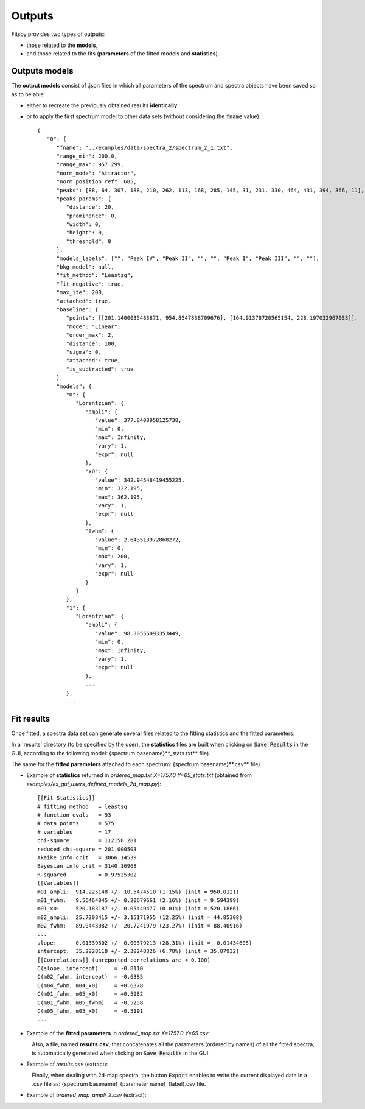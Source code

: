 Outputs
=======

Fitspy provides two types of outputs:

* those related to the **models**,

* and those related to the fits (**parameters** of the fitted models and **statistics**).


Outputs models
--------------

The **output models** consist of .json files in which all parameters of the spectrum and spectra objects have been saved so as to be able:

* either to recreate the previously obtained results **identically**

* or to apply the first spectrum model to other data sets (without considering the :code:`fname` value)::

    {
       "0": {
          "fname": "../examples/data/spectra_2/spectrum_2_1.txt",
          "range_min": 200.0,
          "range_max": 957.299,
          "norm_mode": "Attractor",
          "norm_position_ref": 685,
          "peaks": [88, 64, 307, 188, 210, 262, 113, 168, 285, 145, 31, 231, 330, 464, 431, 394, 366, 11],
          "peaks_params": {
             "distance": 20,
             "prominence": 0,
             "width": 0,
             "height": 0,
             "threshold": 0
          },
          "models_labels": ["", "Peak IV", "Peak II", "", "", "Peak I", "Peak III", "", ""],
          "bkg_model": null,
          "fit_method": "Leastsq",
          "fit_negative": true,
          "max_ite": 200,
          "attached": true,
          "baseline": {
             "points": [[201.1400035483871, 954.8547838709676], [164.91378720565154, 228.197032967033]],
             "mode": "Linear",
             "order_max": 2,
             "distance": 100,
             "sigma": 0,
             "attached": true,
             "is_subtracted": true
          },
          "models": {
             "0": {
                "Lorentzian": {
                   "ampli": {
                      "value": 377.8408958125738,
                      "min": 0,
                      "max": Infinity,
                      "vary": 1,
                      "expr": null
                   },
                   "x0": {
                      "value": 342.94548419455225,
                      "min": 322.195,
                      "max": 362.195,
                      "vary": 1,
                      "expr": null
                   },
                   "fwhm": {
                      "value": 2.643513972868272,
                      "min": 0,
                      "max": 200,
                      "vary": 1,
                      "expr": null
                   }
                }
             },
             "1": {
                "Lorentzian": {
                   "ampli": {
                      "value": 98.30555093353449,
                      "min": 0,
                      "max": Infinity,
                      "vary": 1,
                      "expr": null
                   },
                   ...
             },
             ...

Fit results
-----------

Once fitted, a spectra data set can generate several files related to the fitting statistics and the fitted parameters.

In a 'results' directory (to be specified by the user), the **statistics** files are built when clicking on :code:`Save Results` in the GUI, according to the following model: {spectrum basename}**_stats.txt** file).

The same for the **fitted parameters** attached to each spectrum: {spectrum basename}**.csv** file)

* Example of **statistics** returned in *ordered_map.txt  X=1757.0  Y=65_stats.txt* (obtained from *examples/ex_gui_users_defined_models_2d_map.py*)::

    [[Fit Statistics]]
    # fitting method   = leastsq
    # function evals   = 93
    # data points      = 575
    # variables        = 17
    chi-square         = 112158.281
    reduced chi-square = 201.000503
    Akaike info crit   = 3066.14539
    Bayesian info crit = 3140.16968
    R-squared          = 0.97525302
    [[Variables]]
    m01_ampli:  914.225148 +/- 10.5474510 (1.15%) (init = 950.0121)
    m01_fwhm:   9.56464045 +/- 0.20679661 (2.16%) (init = 9.594399)
    m01_x0:     520.183187 +/- 0.05449477 (0.01%) (init = 520.1866)
    m02_ampli:  25.7308415 +/- 3.15171955 (12.25%) (init = 44.85308)
    m02_fwhm:   89.0443082 +/- 20.7241979 (23.27%) (init = 88.40916)
    ...
    slope:     -0.01339502 +/- 0.00379213 (28.31%) (init = -0.01434605)
    intercept:  35.2928118 +/- 2.39248326 (6.78%) (init = 35.87932)
    [[Correlations]] (unreported correlations are < 0.100)
    C(slope, intercept)     = -0.8110
    C(m02_fwhm, intercept)  = -0.6385
    C(m04_fwhm, m04_x0)     = +0.6378
    C(m01_fwhm, m05_x0)     = +0.5982
    C(m01_fwhm, m05_fwhm)   = -0.5258
    C(m05_fwhm, m05_x0)     = -0.5191
    ...

* Example of the **fitted parameters** in *ordered_map.txt  X=1757.0  Y=65.csv*:

.. figure::  ../_static/params_csv.png
   :align:   left
   :width:   75%

.. raw:: html

   <br>

Also, a file, named **results.csv**, that concatenates all the parameters (ordered by names) of all the fitted spectra, is automatically generated when clicking on :code:`Save Results` in the GUI.

* Example of *results.csv* (extract):

.. figure::  ../_static/params_all_csv.png
   :align:   left
   :width:   100%

.. raw:: html

   <br>

Finally, when dealing with 2d-map spectra, the button :code:`Export` enables to write the current displayed data in a .csv file as: {spectrum basename}_{parameter name}_{label}.csv file.

* Example of *ordered_map_ampli_2.csv* (extract):

.. figure::  ../_static/params_2d_map_csv.png
   :align:   left
   :width:   80%
